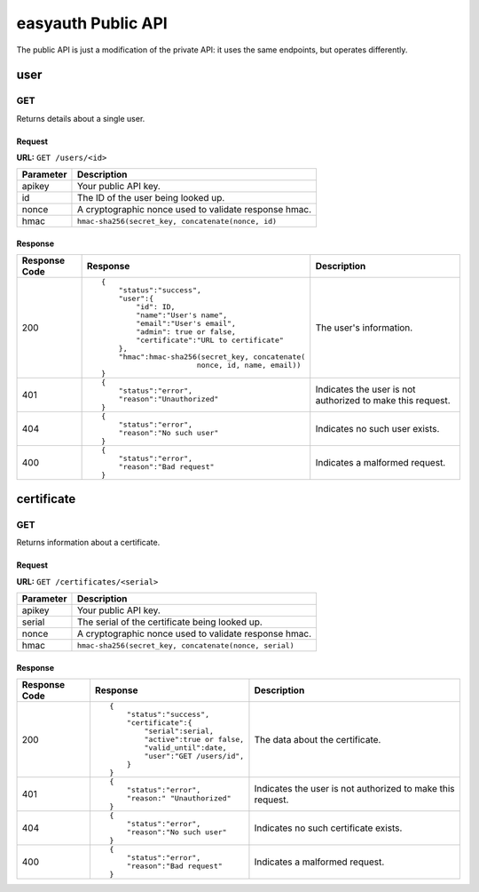 ===================
easyauth Public API
===================

The public API is just a modification of the private API: it uses the same endpoints, but operates differently.

user
####

GET
+++

Returns details about a single user.

Request
-------

**URL:** ``GET /users/<id>``

+-----------+------------------------------------------------------------------+
| Parameter | Description                                                      |
+===========+==================================================================+
| apikey    | Your public API key.                                             |
+-----------+------------------------------------------------------------------+
| id        | The ID of the user being looked up.                              |
+-----------+------------------------------------------------------------------+
| nonce     | A cryptographic nonce used to validate response hmac.            |
+-----------+------------------------------------------------------------------+
| hmac      | ``hmac-sha256(secret_key, concatenate(nonce, id)``               |
+-----------+------------------------------------------------------------------+

Response
--------

+---------------+------------------------------------------------+-------------+
| Response Code | Response                                       | Description |
+===============+================================================+=============+
| 200           |::                                              | The user's  |
|               |                                                | information.|
|               | {                                              |             |
|               |     "status":"success",                        |             |
|               |     "user":{                                   |             |
|               |         "id": ID,                              |             |
|               |         "name":"User's name",                  |             |
|               |         "email":"User's email",                |             |
|               |         "admin": true or false,                |             |
|               |         "certificate":"URL to certificate"     |             |
|               |     },                                         |             |
|               |     "hmac":hmac-sha256(secret_key, concatenate(|             |
|               |                       nonce, id, name, email)) |             |
|               | }                                              |             |
|               |                                                |             |
+---------------+------------------------------------------------+-------------+
| 401           |::                                              | Indicates   |
|               |                                                | the user is |
|               | {                                              | not         |
|               |     "status":"error",                          | authorized  |
|               |     "reason":"Unauthorized"                    | to make this|
|               | }                                              | request.    |
|               |                                                |             |
+---------------+------------------------------------------------+-------------+
| 404           |::                                              | Indicates   |
|               |                                                | no such user|
|               | {                                              | exists.     |
|               |     "status":"error",                          |             |
|               |     "reason":"No such user"                    |             |
|               | }                                              |             |
|               |                                                |             |
+---------------+------------------------------------------------+-------------+
| 400           |::                                              | Indicates a |
|               |                                                | malformed   |
|               | {                                              | request.    |
|               |     "status":"error",                          |             |
|               |     "reason":"Bad request"                     |             |
|               | }                                              |             |
|               |                                                |             |
+---------------+------------------------------------------------+-------------+

certificate
###########

GET
+++

Returns information about a certificate.

Request
-------

**URL:** ``GET /certificates/<serial>``

+-----------+------------------------------------------------------------------+
| Parameter | Description                                                      |
+===========+==================================================================+
| apikey    | Your public API key.                                             |
+-----------+------------------------------------------------------------------+
| serial    | The serial of the certificate being looked up.                   |
+-----------+------------------------------------------------------------------+
| nonce     | A cryptographic nonce used to validate response hmac.            |
+-----------+------------------------------------------------------------------+
| hmac      | ``hmac-sha256(secret_key, concatenate(nonce, serial)``           |
+-----------+------------------------------------------------------------------+

Response
--------

+---------------+------------------------------------------------+-------------+
| Response Code | Response                                       | Description |
+===============+================================================+=============+
| 200           |::                                              | The         |
|               |                                                | data about  |
|               | {                                              | the         |
|               |     "status":"success",                        | certificate.|
|               |     "certificate":{                            |             |
|               |         "serial":serial,                       |             |
|               |         "active":true or false,                |             |
|               |         "valid_until":date,                    |             |
|               |         "user":"GET /users/id",                |             |
|               |     }                                          |             |
|               | }                                              |             |
|               |                                                |             |
+---------------+------------------------------------------------+-------------+
| 401           |::                                              | Indicates   |
|               |                                                | the user is |
|               | {                                              | not         |
|               |     "status":"error",                          | authorized  |
|               |     "reason:" "Unauthorized"                   | to make this|
|               | }                                              | request.    |
|               |                                                |             |
+---------------+------------------------------------------------+-------------+
| 404           |::                                              | Indicates   |
|               |                                                | no such     |
|               | {                                              | certificate |
|               |     "status":"error",                          | exists.     |
|               |     "reason":"No such user"                    |             |
|               | }                                              |             |
|               |                                                |             |
+---------------+------------------------------------------------+-------------+
| 400           |::                                              | Indicates a |
|               |                                                | malformed   |
|               | {                                              | request.    |
|               |     "status":"error",                          |             |
|               |     "reason":"Bad request"                     |             |
|               | }                                              |             |
|               |                                                |             |
+---------------+------------------------------------------------+-------------+
